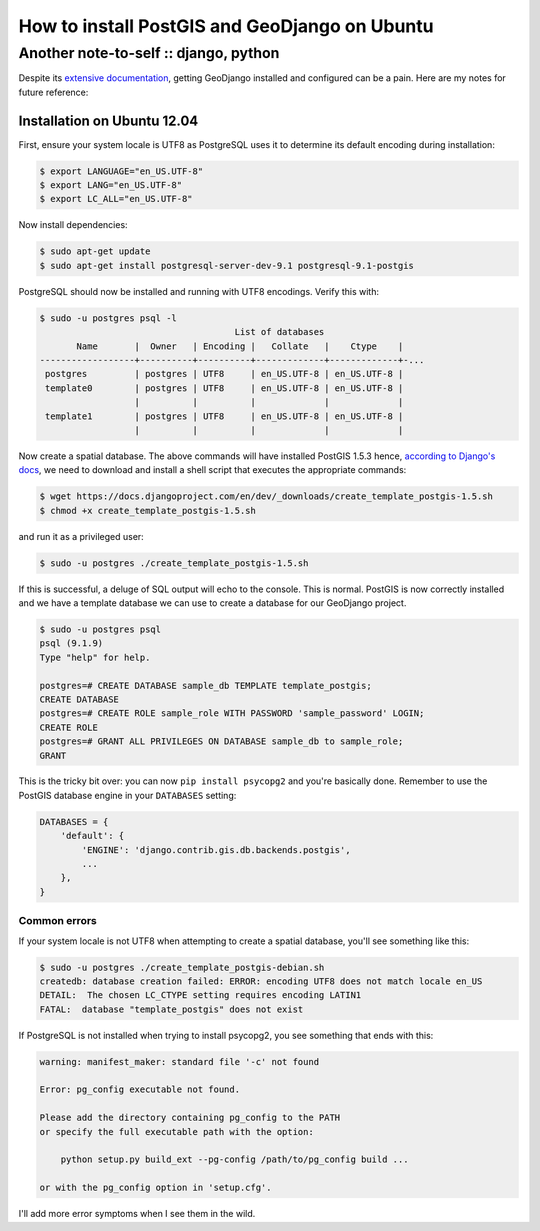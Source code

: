==============================================
How to install PostGIS and GeoDjango on Ubuntu
==============================================
--------------------------------------
Another note-to-self :: django, python 
--------------------------------------

Despite its `extensive documentation`_, getting GeoDjango installed and configured
can be a pain.  Here are my notes for future reference:

.. _`extensive documentation`: https://docs.djangoproject.com/en/dev/ref/contrib/gis/install/

Installation on Ubuntu 12.04
----------------------------

First, ensure your system locale is UTF8 as PostgreSQL uses it to determine its
default encoding during installation:

.. sourcecode:: bash

    $ export LANGUAGE="en_US.UTF-8"
    $ export LANG="en_US.UTF-8"
    $ export LC_ALL="en_US.UTF-8"

Now install dependencies:

.. sourcecode:: bash

    $ sudo apt-get update
    $ sudo apt-get install postgresql-server-dev-9.1 postgresql-9.1-postgis 

PostgreSQL should now be installed and running with UTF8 encodings.  Verify this
with:

.. sourcecode:: bash

    $ sudo -u postgres psql -l    
                                         List of databases
           Name       |  Owner   | Encoding |   Collate   |    Ctype    |
    ------------------+----------+----------+-------------+-------------+-...
     postgres         | postgres | UTF8     | en_US.UTF-8 | en_US.UTF-8 |
     template0        | postgres | UTF8     | en_US.UTF-8 | en_US.UTF-8 |
                      |          |          |             |             |
     template1        | postgres | UTF8     | en_US.UTF-8 | en_US.UTF-8 |
                      |          |          |             |             |

Now create a spatial database.  The above commands will have installed
PostGIS 1.5.3 hence, `according to Django's docs`_, we need to download and
install a shell script that executes the appropriate commands:

.. sourcecode:: bash

   $ wget https://docs.djangoproject.com/en/dev/_downloads/create_template_postgis-1.5.sh
   $ chmod +x create_template_postgis-1.5.sh

.. _`according to Django's docs`: https://docs.djangoproject.com/en/dev/ref/contrib/gis/install/postgis/#creating-a-spatial-database-template-for-earlier-versions

and run it as a privileged user:

.. sourcecode:: bash

   $ sudo -u postgres ./create_template_postgis-1.5.sh

If this is successful, a deluge of SQL output will echo to the console.  This is
normal.   PostGIS is now correctly installed and we have a template database we
can use to create a database for our GeoDjango project.

.. sourcecode:: bash

   $ sudo -u postgres psql
   psql (9.1.9)
   Type "help" for help.
   
   postgres=# CREATE DATABASE sample_db TEMPLATE template_postgis;
   CREATE DATABASE
   postgres=# CREATE ROLE sample_role WITH PASSWORD 'sample_password' LOGIN;
   CREATE ROLE
   postgres=# GRANT ALL PRIVILEGES ON DATABASE sample_db to sample_role;
   GRANT

This is the tricky bit over: you can now ``pip install psycopg2`` and you're
basically done.  Remember to use the PostGIS database engine in your
``DATABASES`` setting:

.. sourcecode:: bash

    DATABASES = {
        'default': {
            'ENGINE': 'django.contrib.gis.db.backends.postgis',
            ...
        },
    }

Common errors
=============

If your system locale is not UTF8 when attempting to create a spatial database,
you'll see something like this:

.. sourcecode:: bash

    $ sudo -u postgres ./create_template_postgis-debian.sh
    createdb: database creation failed: ERROR: encoding UTF8 does not match locale en_US
    DETAIL:  The chosen LC_CTYPE setting requires encoding LATIN1 
    FATAL:  database "template_postgis" does not exist

If PostgreSQL is not installed when trying to install psycopg2, you see
something that ends with this:

.. sourcecode:: bash

    warning: manifest_maker: standard file '-c' not found

    Error: pg_config executable not found.

    Please add the directory containing pg_config to the PATH
    or specify the full executable path with the option:

        python setup.py build_ext --pg-config /path/to/pg_config build ...

    or with the pg_config option in 'setup.cfg'.

I'll add more error symptoms when I see them in the wild.
